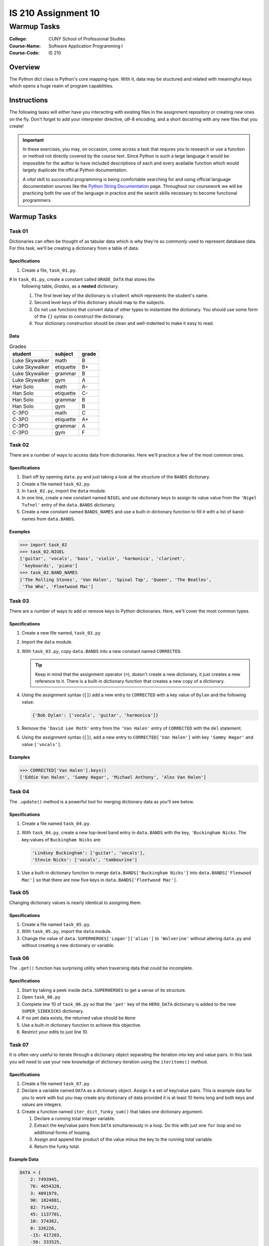 ####################
IS 210 Assignment 10
####################
************
Warmup Tasks
************

:College: CUNY School of Professional Studies
:Course-Name: Software Application Programming I
:Course-Code: IS 210

Overview
========

The Python dict class is Python's core mapping-type. With it, data may be
stuctured and related with meaningful keys which opens a huge realm of program
capabilities.

Instructions
============

The following tasks will either have you interacting with existing files in
the assignment repository or creating new ones on the fly. Don't forget to add
your interpreter directive, utf-8 encoding, and a short docstring with any new
files that you create!

.. important::

    In these exercises, you may, on occasion, come across a task that requres
    you to research or use a function or method not directly covered by the
    course text. Since Python is such a large language it would be impossible
    for the author to have included descriptions of each and every available
    function which would largely duplicate the offical Python documentation.

    A *vital* skill to successful programming is being comfortable searching
    for and using official language documentation sources like the
    `Python String Documentation`_ page. Throughout our coursework we will be
    practicing both the use of the language in practice and the search skills
    necessary to become functional programmers.

Warmup Tasks
============

Task 01
-------

Dictionaries can often be thought of as tabular data which is why they're so
commonly used to represent database data. For this task, we'll be creating
a dictionary from a table of data.

Specifications
^^^^^^^^^^^^^^

#.  Create a file, ``task_01.py``.

#   In ``task_01.py``, create a constant called ``GRADE_DATA`` that stores the
    following table, *Grades*,  as a **nested** dictionary.

    #.  The first level key of the dictionary is ``student`` which represents
        the student's name.

    #.  Second level keys of this dictionary should map to the subjects.

    #.  Do not use functions that convert data of other types to instantiate
        the dictionary. You should use some form of the ``{}`` syntax to
        construct the dictionary.

    #.  Your dictionary construction should be clean and well-indented to make
        it easy to read.

Data
^^^^
    
.. table:: Grades

    ====================== ================ =====
    student                subject          grade
    ====================== ================ =====
    Luke Skywalker         math             B
    Luke Skywalker         etiquette        B+
    Luke Skywalker         grammar          B
    Luke Skywalker         gym              A
    Han Solo               math             A-
    Han Solo               etiquette        C-
    Han Solo               grammar          B
    Han Solo               gym              B
    C-3PO                  math             C
    C-3PO                  etiquette        A+
    C-3PO                  grammar          A
    C-3PO                  gym              F
    ====================== ================ =====

Task 02
-------

There are a number of ways to access data from dictionaries. Here we'll
practice a few of the most common ones.

Specifications
^^^^^^^^^^^^^^

#.  Start off by opening ``data.py`` and just taking a look at the structure of
    the ``BANDS`` dictionary.

#.  Create a file named ``task_02.py``.

#.  In ``task_02.py``, import the ``data`` module.

#.  In one line, create a new constant named ``NIGEL`` and use dictionary keys
    to assign its value value from the ``'Nigel Tufnel'`` entry of the
    ``data.BANDS`` dictionary.

#.  Create a new constant named ``BANDS_NAMES`` and use a built-in dictionary
    function to fill it with a list of band-names from ``data.BANDS``.

Examples
^^^^^^^^

.. code:: pycon

    >>> import task_02
    >>> task_02.NIGEL
    ['guitar', 'vocals', 'bass', 'violin', 'harmonica', 'clarinet',
     'keyboards', 'piano']
    >>> task_02.BAND_NAMES
    ['The Rolling Stones', 'Van Halen', 'Spinal Tap', 'Queen', 'The Beatles',
     'The Who', 'Fleetwood Mac']

Task 03
-------

There are a number of ways to add or remove keys to Python dictionaries. Here,
we'll cover the most common types.

Specifications
^^^^^^^^^^^^^^

#.  Create a new file named, ``task_03.py``

#.  Import the ``data`` module.

#.  With ``task_03.py``, copy ``data.BANDS`` into a new constant named
    ``CORRECTED``.

    .. tip::

        Keep in mind that the assignment operator (``=``), doesn't create a new
        dictionary, it just creates a new reference to it. There is a built-in
        dictionary function that creates a new copy of a dictionary.

#.  Using the assignment syntax (``[]``) add a new entry to ``CORRECTED``
    with a key value of ``Dylan`` and the following value:

    .. code:: python

        {'Bob Dylan': ['vocals', 'guitar', 'harmonica']}

#.  Remove the ``'David Lee Roth'`` entry from the ``'Van Halen'`` entry of
    ``CORRECTED`` with the ``del`` statement.

#.  Using the assignment syntax (``[]``), add a new entry to
    ``CORRECTED['Van Halen']`` with key ``'Sammy Hagar'`` and value
    ``['vocals']``.

Examples
^^^^^^^^

.. code:: pycon

    >>> CORRECTED['Van Halen'].keys()
    ['Eddie Van Halen', 'Sammy Hagar', 'Michael Anthony', 'Alex Van Halen']

Task 04
-------

The ``.update()`` method is a powerful tool for merging dictionary data as
you'll see below.

Specifications
^^^^^^^^^^^^^^

#.  Create a file named ``task_04.py``.

#.  With ``task_04.py``, create a new top-level band entry in ``data.BANDS``
    with the key, ``'Buckingham Nicks``. The key:values of ``Buckingham Nicks``
    are:

    .. code:: python

        'Lindsey Buckingham': ['guitar', 'vocals'],
        'Stevie Nicks': ['vocals', 'tambourine']

#.  Use a built-in dictionary function to merge 
    ``data.BANDS['Buckingham Nicks']`` into 
    ``data.BANDS['Fleewood Mac']`` so that there are now five keys in
    ``data.BANDS['Fleetwood Mac']``.

Task 05
-------

Changing dictionary values is nearly identical to assigning them.

Specifications
^^^^^^^^^^^^^^

#.  Create a file named ``task_05.py``.

#.  With ``task_05.py``, import the ``data`` module.

#.  Change the value of ``data.SUPERHEROES['Logan']['alias']`` to
    ``'Wolverine'`` without altering ``data.py`` and without creating a new
    dictionary or variable.

Task 06
-------

The ``.get()`` function has surprising utility when traversing data that
could be incomplete.

Specifications
^^^^^^^^^^^^^^

#.  Start by taking a peek inside ``data.SUPERHEROES`` to get a sense of its
    structure.

#.  Open ``task_06.py``

#.  Complete line 10 of ``task_06.py`` so that the ``'pet'`` key of the
    ``HERO_DATA`` dictionary is added to the new ``SUPER_SIDEKICKS``
    dictionary.

#.  If no pet data exists, the returned value should be ``None``

#.  Use a built-in dictionary function to achieve this objective.

#.  Restrict your edits to just line 10.

Task 07
-------

It is often very useful to iterate through a dictionary object separating the
iteration into key and value pairs. In this task you will need to use your new
knowledge of dictionary iteration using the ``iteritems()`` method.

Specifications
^^^^^^^^^^^^^^

#.  Create a file named ``task_07.py``

#.  Declare a variable named ``DATA`` as a dictionary object. Assign it a set
    of key/value pairs. This is example data for you to work with but you may
    create any dictionary of data provided it is at least 10 items long and
    both keys and values are integers.

#.  Create a function named ``iter_dict_funky_sum()`` that takes one
    dictionary argument.

    #.  Declare a running total integer variable.

    #.  Extract the key/value pairs from ``DATA`` simultaneously in a loop. Do
        this with just one ``for`` loop and no additional forms of looping.

    #.  Assign and append the product of the value minus the key to the running
        total variable.

    #.  Return the funky total.

Example Data
^^^^^^^^^^^^

.. code:: python

    DATA = {
        2: 7493945,
        76: 4654320,
        3: 4091979,
        90: 1824881,
        82: 714422,
        45: 1137701,
        10: 374362,
        0: 326226,
        -15: 417203,
        -56: 333525,
        67: 323451,
        99: 321696,
        21: 336753,
        -100: 361237,
        55: 1209714,
        5150: 1771800,
        42: 4714011,
        888: 14817667,
        3500: 13760234,
        712: 10903322,
        7: 10443792,
        842: 11716264,
        18584: 10559923,
        666: 9275602,
        70: 11901200,
        153: 12074784,
        8: 4337229
    }

Examples
^^^^^^^^

.. code:: pycon

    >>> import task_07
    >>> task_07.iter_dict_funky_sum(task_07.DATA)
    140166242

Executing Tests
===============

Code must be functional and pass tests before it will be eligible for credit.

Linting
-------

Lint tests check your code for syntactic or stylistic errors To execute lint
tests against a specific file, simply open a terminal in the same directory as
your code repository and type:

.. code:: console

    $ pylint filename.py

Where ``filename.py`` is the name of the file you wish to lint test.

Unit Tests
----------

Unit tests check that your code performs the tested objectives. Unit tests
may be executed individually by opening a terminal in the same directory as
your code repository and typing:

.. code:: console

    $ nosetests tests/name_of_test.py

Where ``name_of_test.py`` is the name of the testfile found in the ``tests``
directory of your source code.

Running All Tests
-----------------

All tests may be run simultaneously by executing the ``runtests.sh`` script
from the root of your assignment repository. To execute all tests, open a
terminal in the same directory as your code repository and type:

.. code:: console

    $ ./runtests.sh

Submission
==========

Code should be submitted via Blackboard.

.. _Python String Documentation: https://docs.python.org/2/library/stdtypes.html
